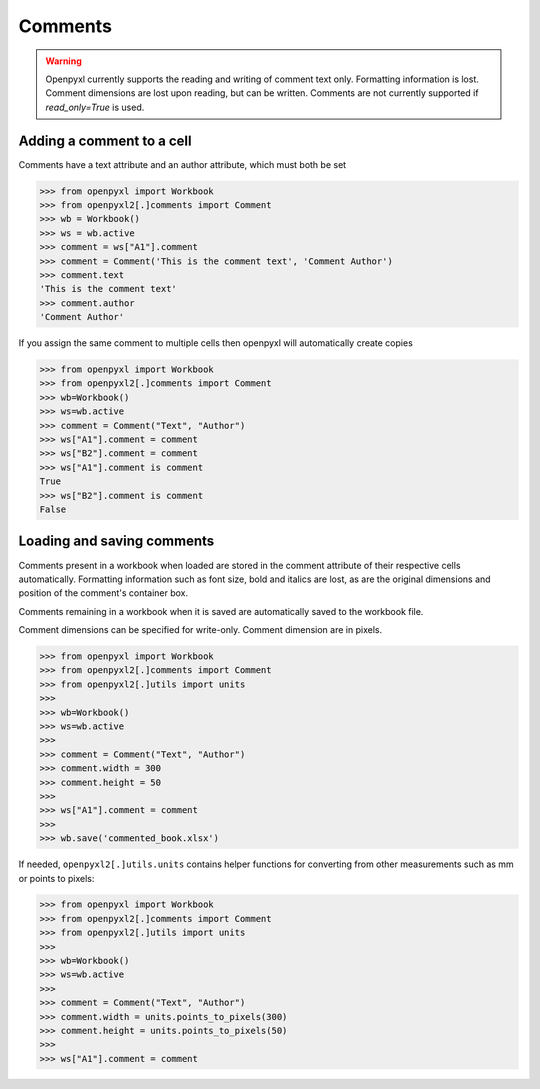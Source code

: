 Comments
========

.. warning::

    Openpyxl currently supports the reading and writing of comment text only.
    Formatting information is lost. Comment dimensions are lost upon reading,
    but can be written. Comments are not currently supported if
    `read_only=True` is used.


Adding a comment to a cell
--------------------------

Comments have a text attribute and an author attribute, which must both be set

.. :: doctest

>>> from openpyxl import Workbook
>>> from openpyxl2[.]comments import Comment
>>> wb = Workbook()
>>> ws = wb.active
>>> comment = ws["A1"].comment
>>> comment = Comment('This is the comment text', 'Comment Author')
>>> comment.text
'This is the comment text'
>>> comment.author
'Comment Author'

If you assign the same comment to multiple cells then openpyxl will automatically create copies

.. :: doctest

>>> from openpyxl import Workbook
>>> from openpyxl2[.]comments import Comment
>>> wb=Workbook()
>>> ws=wb.active
>>> comment = Comment("Text", "Author")
>>> ws["A1"].comment = comment
>>> ws["B2"].comment = comment
>>> ws["A1"].comment is comment
True
>>> ws["B2"].comment is comment
False


Loading and saving comments
----------------------------

Comments present in a workbook when loaded are stored in the comment
attribute of their respective cells automatically. Formatting information
such as font size, bold and italics are lost, as are the original dimensions
and position of the comment's container box.

Comments remaining in a workbook when it is saved are automatically saved to
the workbook file.

Comment dimensions can be specified for write-only. Comment dimension are
in pixels.

.. :: doctest

>>> from openpyxl import Workbook
>>> from openpyxl2[.]comments import Comment
>>> from openpyxl2[.]utils import units
>>>
>>> wb=Workbook()
>>> ws=wb.active
>>>
>>> comment = Comment("Text", "Author")
>>> comment.width = 300
>>> comment.height = 50
>>>
>>> ws["A1"].comment = comment
>>>
>>> wb.save('commented_book.xlsx')


If needed, ``openpyxl2[.]utils.units`` contains helper functions for converting
from other measurements such as mm or points to pixels:

.. :: doctest

>>> from openpyxl import Workbook
>>> from openpyxl2[.]comments import Comment
>>> from openpyxl2[.]utils import units
>>>
>>> wb=Workbook()
>>> ws=wb.active
>>>
>>> comment = Comment("Text", "Author")
>>> comment.width = units.points_to_pixels(300)
>>> comment.height = units.points_to_pixels(50)
>>>
>>> ws["A1"].comment = comment
